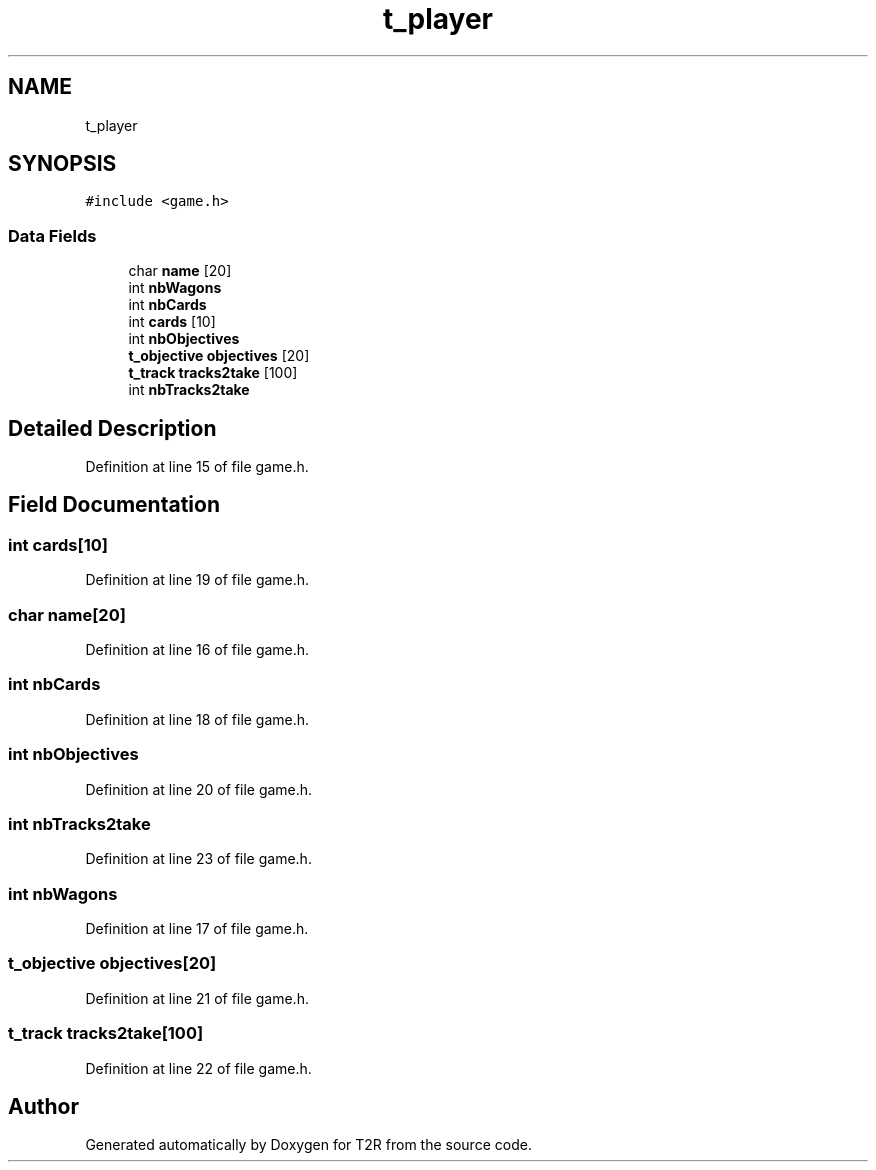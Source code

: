 .TH "t_player" 3 "Wed Jan 20 2021" "T2R" \" -*- nroff -*-
.ad l
.nh
.SH NAME
t_player
.SH SYNOPSIS
.br
.PP
.PP
\fC#include <game\&.h>\fP
.SS "Data Fields"

.in +1c
.ti -1c
.RI "char \fBname\fP [20]"
.br
.ti -1c
.RI "int \fBnbWagons\fP"
.br
.ti -1c
.RI "int \fBnbCards\fP"
.br
.ti -1c
.RI "int \fBcards\fP [10]"
.br
.ti -1c
.RI "int \fBnbObjectives\fP"
.br
.ti -1c
.RI "\fBt_objective\fP \fBobjectives\fP [20]"
.br
.ti -1c
.RI "\fBt_track\fP \fBtracks2take\fP [100]"
.br
.ti -1c
.RI "int \fBnbTracks2take\fP"
.br
.in -1c
.SH "Detailed Description"
.PP 
Definition at line 15 of file game\&.h\&.
.SH "Field Documentation"
.PP 
.SS "int cards[10]"

.PP
Definition at line 19 of file game\&.h\&.
.SS "char name[20]"

.PP
Definition at line 16 of file game\&.h\&.
.SS "int nbCards"

.PP
Definition at line 18 of file game\&.h\&.
.SS "int nbObjectives"

.PP
Definition at line 20 of file game\&.h\&.
.SS "int nbTracks2take"

.PP
Definition at line 23 of file game\&.h\&.
.SS "int nbWagons"

.PP
Definition at line 17 of file game\&.h\&.
.SS "\fBt_objective\fP objectives[20]"

.PP
Definition at line 21 of file game\&.h\&.
.SS "\fBt_track\fP tracks2take[100]"

.PP
Definition at line 22 of file game\&.h\&.

.SH "Author"
.PP 
Generated automatically by Doxygen for T2R from the source code\&.
